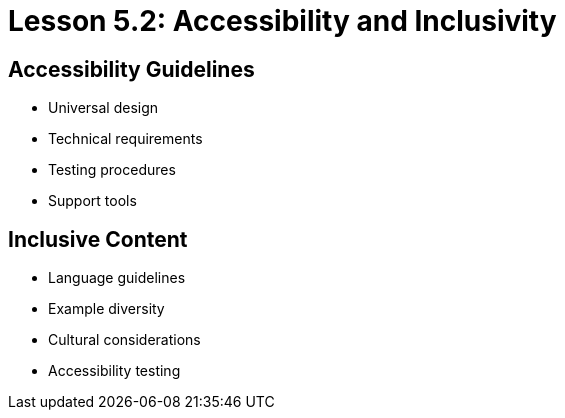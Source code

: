 = Lesson 5.2: Accessibility and Inclusivity

== Accessibility Guidelines
* Universal design
* Technical requirements
* Testing procedures
* Support tools

== Inclusive Content
* Language guidelines
* Example diversity
* Cultural considerations
* Accessibility testing